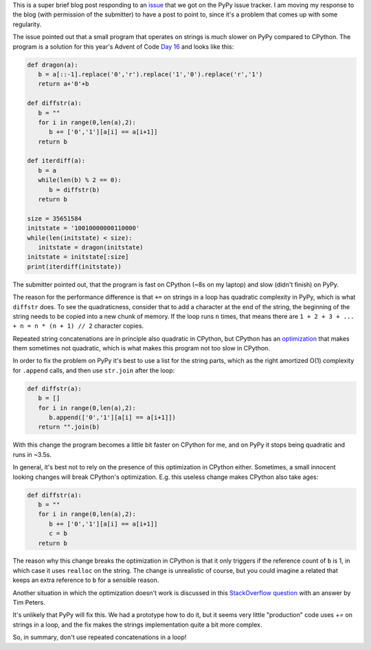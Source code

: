.. title: Repeated string concatenation is quadratic in PyPy (and CPython)
.. slug: string-concatenation-quadratic
.. date: 2023-01-05 18:00:00 UTC
.. tags: performance
.. category:
.. link:
.. description:
.. type: rest
.. author: Carl Friedrich Bolz-Tereick

This is a super brief blog post responding to an issue_ that we got on the PyPy
issue tracker. I am moving my response to the blog (with permission of the
submitter) to have a post to point to, since it's a problem that comes up with
some regularity.

The issue pointed out that a small program that operates on strings is much
slower on PyPy compared to CPython. The program is a solution for this year's
Advent of Code `Day 16`_ and looks like this:

.. code:: python

    def dragon(a):
       b = a[::-1].replace('0','r').replace('1','0').replace('r','1')
       return a+'0'+b

    def diffstr(a):
       b = ""
       for i in range(0,len(a),2):
          b += ['0','1'][a[i] == a[i+1]]
       return b

    def iterdiff(a):
       b = a
       while(len(b) % 2 == 0):
          b = diffstr(b)
       return b

    size = 35651584
    initstate = '10010000000110000'
    while(len(initstate) < size):
       initstate = dragon(initstate)
    initstate = initstate[:size]
    print(iterdiff(initstate))

The submitter pointed out, that the program is fast on CPython (~8s on my
laptop) and slow (didn't finish) on PyPy.

The reason for the performance difference is that ``+=`` on strings in a loop
has quadratic complexity in PyPy, which is what ``diffstr`` does. To see the
quadraticness, consider that to add a character at the end of the string, the
beginning of the string needs to be copied into a new chunk of memory. If the
loop runs ``n`` times, that means there are ``1 + 2 + 3 + ... + n = n * (n + 1)
// 2`` character copies.

Repeated string concatenations are in principle also quadratic in CPython, but
CPython has an optimization_ that makes them sometimes not quadratic, which is
what makes this program not too slow in CPython.

.. _optimization: https://docs.python.org/2/whatsnew/2.4.html#optimizations

In order to fix the problem on PyPy it's best to use a list for the string
parts, which as the right amortized O(1) complexity for ``.append`` calls, and
then use ``str.join`` after the loop:

.. code:: python

    def diffstr(a):
       b = []
       for i in range(0,len(a),2):
          b.append(['0','1'][a[i] == a[i+1]])
       return "".join(b)

With this change the program becomes a little bit faster on CPython for me, and
on PyPy it stops being quadratic and runs in ~3.5s.

In general, it's best not to rely on the presence of this optimization in
CPython either. Sometimes, a small innocent looking changes will break CPython's
optimization. E.g. this useless change makes CPython also take ages:


.. code:: python

    def diffstr(a):
       b = ""
       for i in range(0,len(a),2):
          b += ['0','1'][a[i] == a[i+1]]
          c = b
       return b

The reason why this change breaks the optimization in CPython is that it only
triggers if the reference count of ``b`` is 1, in which case it uses ``realloc``
on the string. The change is unrealistic of course, but you could imagine a
related that keeps an extra reference to ``b`` for a sensible reason.

Another situation in which the optimization doesn't work is discussed in this
`StackOverflow question`_ with an answer by Tim Peters.

.. _`StackOverflow question`: https://stackoverflow.com/a/44487738 

It's unlikely that PyPy will fix this. We had a prototype how to do it, but it
seems very little "production" code uses `+=` on strings in a loop, and the fix
makes the strings implementation quite a bit more complex.

So, in summary, don't use repeated concatenations in a loop!

.. _issue: https://foss.heptapod.net/pypy/pypy/-/issues/3885
.. _`Day 16`: https://adventofcode.com/2016/day/16
